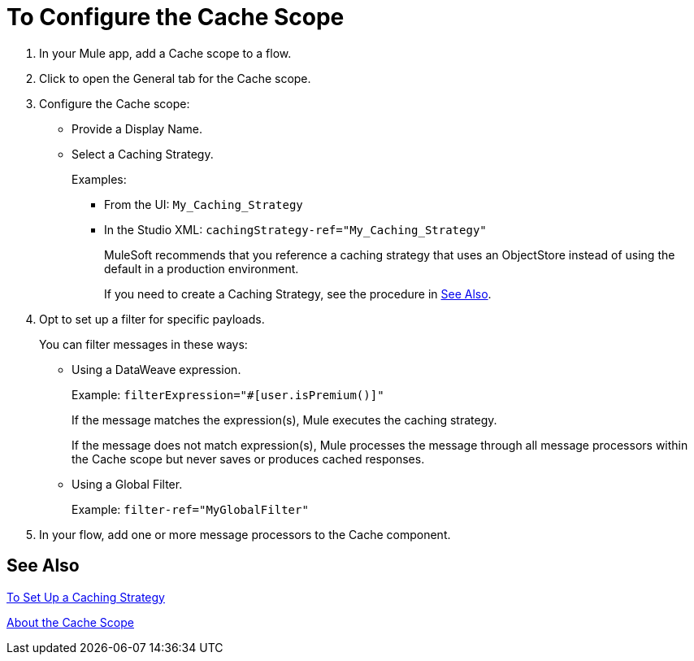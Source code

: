 = To Configure the Cache Scope

. In your Mule app, add a Cache scope to a flow.
. Click to open the General tab for the Cache scope.
. Configure the Cache scope:
+
* Provide a Display Name.
* Select a Caching Strategy.
+
Examples:
+
** From the UI: `My_Caching_Strategy`
** In the Studio XML: `cachingStrategy-ref="My_Caching_Strategy"`
+
MuleSoft recommends that you reference a caching strategy that uses an ObjectStore instead of using the default in a production environment.
+
If you need to create a Caching Strategy, see the procedure in <<See Also>>.
+
. Opt to set up a filter for specific payloads.
+
You can filter messages in these ways:
+
* Using a DataWeave expression.
+
Example: `filterExpression="#[user.isPremium()]"`
+
If the message matches the expression(s), Mule executes the caching strategy.
+
If the message does not match expression(s), Mule processes the message through all message processors within the Cache scope but never saves or produces cached responses.
+
* Using a Global Filter.
+
Example: `filter-ref="MyGlobalFilter"`
. In your flow, add one or more message processors to the Cache component.

== See Also

link:cache-scope-strategy[To Set Up a Caching Strategy]

link:cache-scope[About the Cache Scope]

////
// TODO
* To Set up a Caching Strategy
* To Configure a Response Generator
* To Configure a Consumable Message Filter
////
